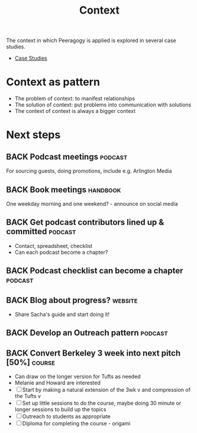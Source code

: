 #+TITLE: Context

The context in which Peeragogy is applied is explored in several case studies.
- [[file:case_studies.org][Case Studies]]

* Context as pattern
- The problem of context: to manifest relationships
- The solution of context: put problems into communication with solutions
- The context of context is always a bigger context


* Next steps

** BACK Podcast meetings                                         :podcast:
For sourcing guests, doing promotions, include e.g. Arlington Media
** BACK Book meetings                                             :handbook:
One weekday morning and one weekend? - announce on social media
** BACK Get podcast contributors lined up & committed            :podcast:
- Contact, spreadsheet, checklist
- Can each podcast become a chapter?
** BACK Podcast checklist can become a chapter                   :podcast:
** BACK Blog about progress?                                       :website:
- Share Sacha's guide and start doing it!
** BACK Develop an Outreach pattern                              :podcast:
** BACK Convert Berkeley 3 week into next pitch [50%]               :course:
- Can draw on the longer version for Tufts as needed
- Melanie and Howard are interested
- [ ] Start by making a natural extension of the 3wk v and compression of the Tufts v
- [ ] Set up little sessions to do the course, maybe doing 30 minute or longer sessions to build up the topics
- [ ] Outreach to students as appropriate
- [ ] Diploma for completing the course - origami
